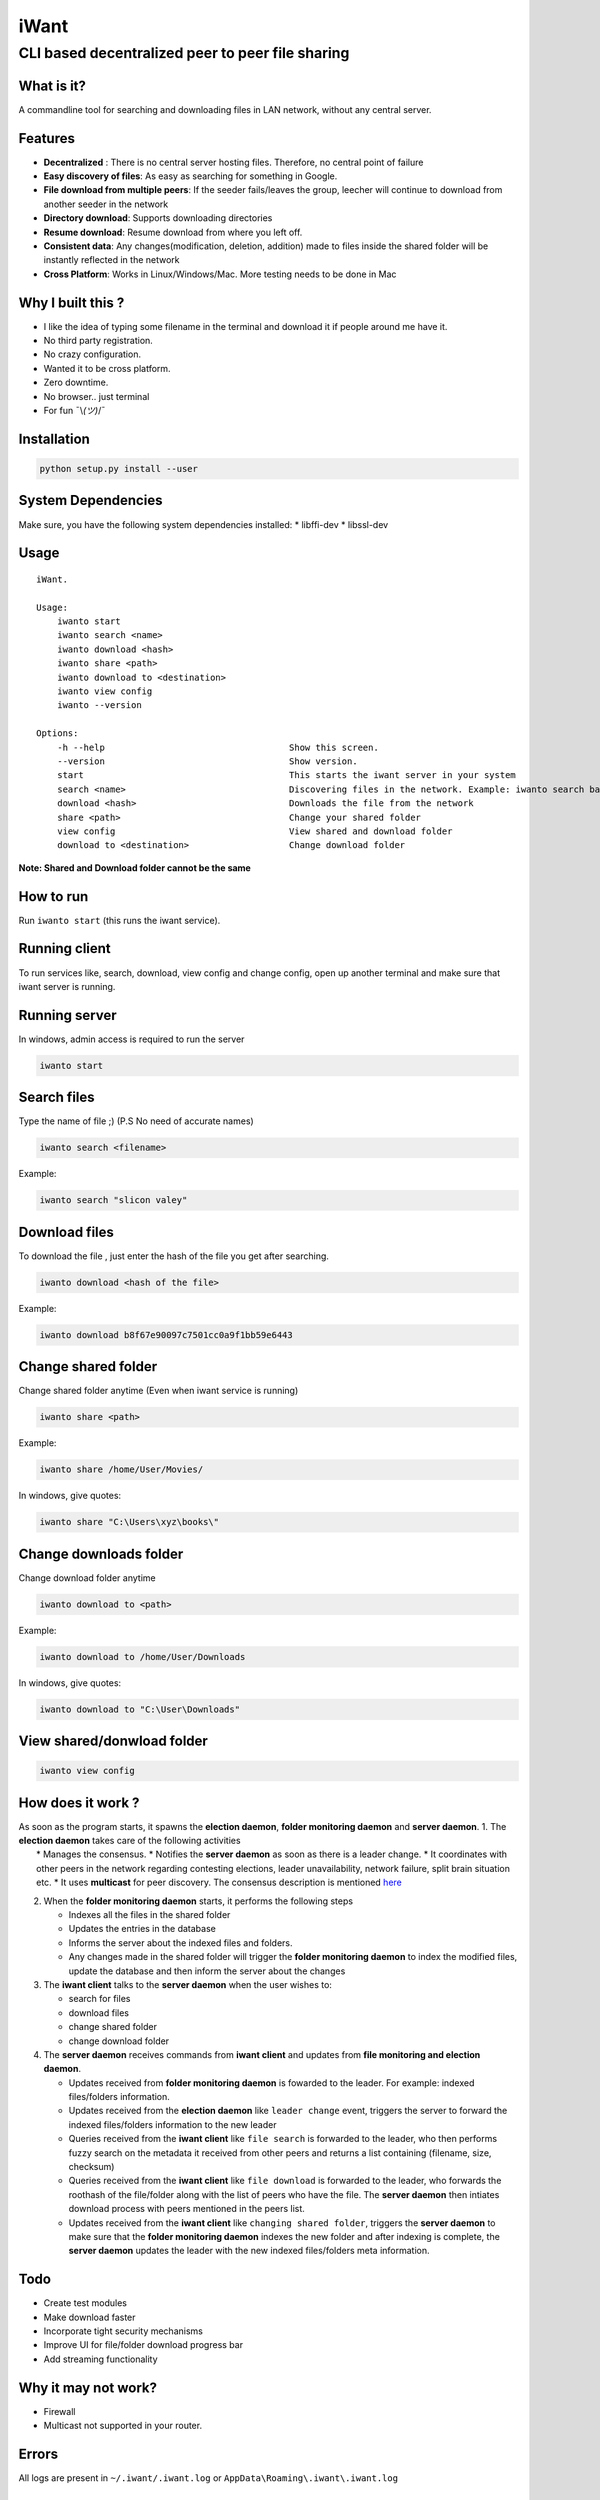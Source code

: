 iWant
=====

CLI based decentralized peer to peer file sharing
~~~~~~~~~~~~~~~~~~~~~~~~~~~~~~~~~~~~~~~~~~~~~~~~~

What is it?
-----------

A commandline tool for searching and downloading files in LAN network,
without any central server.

Features
--------

-  **Decentralized** : There is no central server hosting files.
   Therefore, no central point of failure
-  **Easy discovery of files**: As easy as searching for something in
   Google.
-  **File download from multiple peers**: If the seeder fails/leaves the
   group, leecher will continue to download from another seeder in the
   network
-  **Directory download**: Supports downloading directories
-  **Resume download**: Resume download from where you left off.
-  **Consistent data**: Any changes(modification, deletion, addition)
   made to files inside the shared folder will be instantly reflected in
   the network
-  **Cross Platform**: Works in Linux/Windows/Mac. More testing needs to
   be done in Mac

Why I built this ?
------------------

-  I like the idea of typing some filename in the terminal and download
   it if people around me have it.
-  No third party registration.
-  No crazy configuration.
-  Wanted it to be cross platform.
-  Zero downtime.
-  No browser.. just terminal
-  For fun ¯\\\ *(ツ)*/¯

Installation
------------

.. code:: sh

    python setup.py install --user

System Dependencies
-------------------

Make sure, you have the following system dependencies installed: \*
libffi-dev \* libssl-dev

Usage
-----

::

    iWant.

    Usage:
        iwanto start
        iwanto search <name>
        iwanto download <hash>
        iwanto share <path>
        iwanto download to <destination>
        iwanto view config
        iwanto --version

    Options:
        -h --help                                   Show this screen.
        --version                                   Show version.
        start                                       This starts the iwant server in your system
        search <name>                               Discovering files in the network. Example: iwanto search batman
        download <hash>                             Downloads the file from the network
        share <path>                                Change your shared folder
        view config                                 View shared and download folder
        download to <destination>                   Change download folder

**Note: Shared and Download folder cannot be the same**

How to run
----------

Run ``iwanto start`` (this runs the iwant service).

Running client
--------------

To run services like, search, download, view config and change config,
open up another terminal and make sure that iwant server is running.

Running server
--------------

In windows, admin access is required to run the server

.. code:: sh

    iwanto start

Search files
------------

Type the name of file ;) (P.S No need of accurate names)

.. code:: sh

    iwanto search <filename>

Example:

.. code:: sh

    iwanto search "slicon valey"

Download files
--------------

To download the file , just enter the hash of the file you get after
searching.

.. code:: sh

    iwanto download <hash of the file>

Example:

.. code:: sh

    iwanto download b8f67e90097c7501cc0a9f1bb59e6443


Change shared folder
--------------------

Change shared folder anytime (Even when iwant service is running)

.. code:: sh

    iwanto share <path>

Example:

.. code:: sh

    iwanto share /home/User/Movies/

In windows, give quotes:

.. code:: sh

    iwanto share "C:\Users\xyz\books\"


Change downloads folder
-----------------------

Change download folder anytime

.. code:: sh

    iwanto download to <path>

Example:

.. code:: sh

    iwanto download to /home/User/Downloads

In windows, give quotes:

.. code:: sh

    iwanto download to "C:\User\Downloads"

View shared/donwload folder
---------------------------

.. code:: sh

    iwanto view config

How does it work ?
------------------

| As soon as the program starts, it spawns the **election daemon**,
  **folder monitoring daemon** and **server daemon**. 1. The **election
  daemon** takes care of the following activities
|  \* Manages the consensus. \* Notifies the **server daemon** as soon
  as there is a leader change. \* It coordinates with other peers in the
  network regarding contesting elections, leader unavailability, network
  failure, split brain situation etc. \* It uses **multicast** for peer
  discovery. The consensus description is mentioned
  `here <iwant/core/engine/consensus/README.md>`__

2. When the **folder monitoring daemon** starts, it performs the
   following steps

   -  Indexes all the files in the shared folder
   -  Updates the entries in the database
   -  Informs the server about the indexed files and folders.
   -  Any changes made in the shared folder will trigger the **folder
      monitoring daemon** to index the modified files, update the
      database and then inform the server about the changes

3. The **iwant client** talks to the **server daemon** when the user
   wishes to:

   -  search for files
   -  download files
   -  change shared folder
   -  change download folder

4. The **server daemon** receives commands from **iwant client** and
   updates from **file monitoring and election daemon**.

   -  Updates received from **folder monitoring daemon** is fowarded to
      the leader. For example: indexed files/folders information.
   -  Updates received from the **election daemon** like
      ``leader change`` event, triggers the server to forward the
      indexed files/folders information to the new leader
   -  Queries received from the **iwant client** like ``file search`` is
      forwarded to the leader, who then performs fuzzy search on the
      metadata it received from other peers and returns a list
      containing (filename, size, checksum)
   -  Queries received from the **iwant client** like ``file download``
      is forwarded to the leader, who forwards the roothash of the
      file/folder along with the list of peers who have the file. The
      **server daemon** then intiates download process with peers
      mentioned in the peers list.
   -  Updates received from the **iwant client** like
      ``changing shared folder``, triggers the **server daemon** to make
      sure that the **folder monitoring daemon** indexes the new folder
      and after indexing is complete, the **server daemon** updates the
      leader with the new indexed files/folders meta information.

Todo
----

-  Create test modules
-  Make download faster
-  Incorporate tight security mechanisms
-  Improve UI for file/folder download progress bar
-  Add streaming functionality

Why it may not work?
--------------------

-  Firewall
-  Multicast not supported in your router.

Errors
------

All logs are present in ``~/.iwant/.iwant.log`` or
``AppData\Roaming\.iwant\.iwant.log``

Liked the project ?
-------------------

| |Say Thanks!|
| Any ideas, bugs or modifications required, feel free to me send me a
  PR :)

.. |Say Thanks!| image:: https://img.shields.io/badge/Say%20Thanks-!-1EAEDB.svg
   :target: https://saythanks.io/to/nirvik
